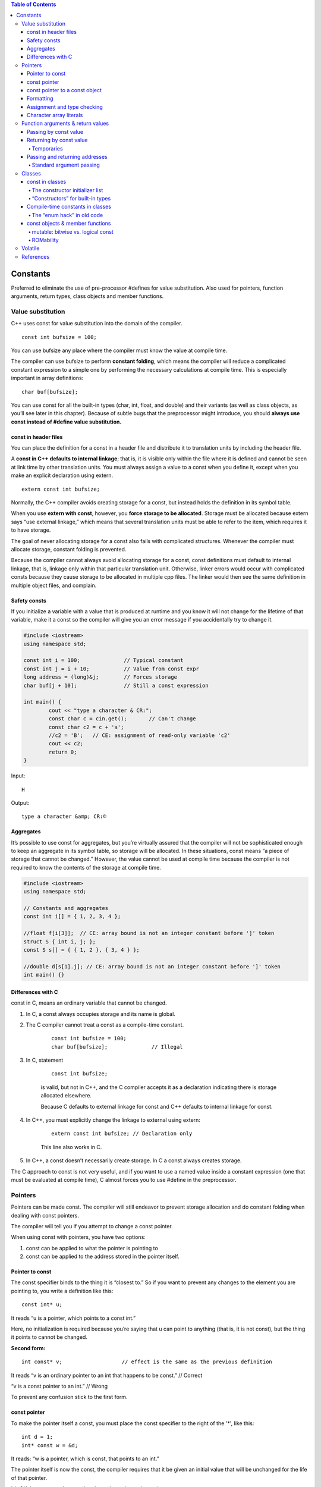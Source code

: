 
.. contents:: Table of Contents

Constants
=========

Preferred to eliminate the use of pre-processor #defines for value substitution. Also used for pointers, function arguments, return types, class objects and member functions.

Value substitution
-------------------

C++ uses const for value substitution into the domain of the compiler.

::

	const int bufsize = 100;

You can use bufsize any place where the compiler must know the value at compile time. 

The compiler can use bufsize to perform **constant folding**, which means the compiler will reduce a complicated constant expression to a simple one by performing the necessary calculations at compile time. This is especially important in array definitions:

::

	char buf[bufsize];

You can use const for all the built-in types (char, int, float, and double) and their variants (as well as class objects, as you’ll see later in this chapter). Because of subtle bugs that the preprocessor might introduce, you should **always use const instead of #define value substitution.**

const in header files
^^^^^^^^^^^^^^^^^^^^^

You can place the definition for a const in a header file and distribute it to translation units by including the header file. 

A **const in C++ defaults to internal linkage**; that is, it is visible only within the file where it is defined and cannot be seen at link time by other translation units. You must always assign a value to a const when you define it, except when you make an explicit declaration using extern.

::

	extern const int bufsize;

Normally, the C++ compiler avoids creating storage for a const, but  instead holds the definition in its symbol table. 

When you use **extern with const**, however, you **force storage to be allocated**. Storage must be allocated because extern says “use external linkage,” which means that several translation units must be able to refer to the item, which requires it to have storage.

The goal of never allocating storage for a const also fails with complicated structures. Whenever the compiler must allocate storage, constant folding is prevented.

Because the compiler cannot always avoid allocating storage for a const, const definitions must default to internal linkage, that is, linkage only within that particular translation unit. Otherwise, linker errors would occur with complicated consts because they cause storage to be allocated in multiple cpp files. The linker would then see the same definition in multiple object files, and complain.

Safety consts
^^^^^^^^^^^^^

If you initialize a variable with a value that is produced at runtime and you know it will not change for the lifetime of that variable, make it a const so the compiler will give you an error message if you accidentally try to change it.

.. code:: cpp

	#include <iostream>
	using namespace std;

	const int i = 100;		// Typical constant
	const int j = i + 10;		// Value from const expr
	long address = (long)&j;	// Forces storage
	char buf[j + 10];		// Still a const expression

	int main() {
		cout << "type a character & CR:";
		const char c = cin.get();	// Can't change
		const char c2 = c + 'a';
		//c2 = 'B';   // CE: assignment of read-only variable 'c2'
		cout << c2;
		return 0;
	}

Input::

	H

Output::

	type a character &amp; CR:©

Aggregates
^^^^^^^^^^

It’s possible to use const for aggregates, but you’re virtually assured that the compiler will not be sophisticated enough to keep an aggregate in its symbol table, so storage will be allocated. In these situations, const means “a piece of storage that cannot be changed.” However, the value cannot be used at compile time because the compiler is not required to know the contents of the storage at compile time.

.. code:: cpp

	#include <iostream>
	using namespace std;

	// Constants and aggregates
	const int i[] = { 1, 2, 3, 4 };

	//float f[i[3]];  // CE: array bound is not an integer constant before ']' token
	struct S { int i, j; };
	const S s[] = { { 1, 2 }, { 3, 4 } };

	//double d[s[1].j]; // CE: array bound is not an integer constant before ']' token
	int main() {}

Differences with C
^^^^^^^^^^^^^^^^^^

const in C, means an ordinary variable that cannot be changed.

#. In C, a const always occupies storage and its name is global. 
#. The C compiler cannot treat a const as a compile-time constant.

	::
	
		const int bufsize = 100;
		char buf[bufsize];		// Illegal

#. In C, statement

	::

		const int bufsize;

	is valid, but not in C++, and the C compiler accepts it as a declaration indicating there is storage allocated elsewhere.

	Because C defaults to external linkage for const and C++ defaults to internal linkage for const.


#. In C++, you must explicitly change the linkage to external using extern:
	
	::

		extern const int bufsize; // Declaration only
	
	This line also works in C.

#. In C++, a const doesn’t necessarily create storage. In C a const always creates storage.

The C approach to const is not very useful, and if you want to use a named value inside a constant expression (one that must be evaluated at compile time), C almost forces you to use #define in the preprocessor.

Pointers
---------

Pointers can be made const. The compiler will still endeavor to prevent storage allocation and do constant folding when dealing with const pointers.

The compiler will tell you if you attempt to change a const pointer.

When using const with pointers, you have two options: 

#. const can be applied to what the pointer is pointing to
#. const can be applied to the address stored in the pointer itself.

Pointer to const
^^^^^^^^^^^^^^^^^

The const specifier binds to the thing it is “closest to.” So if you want to prevent any changes to the element you are pointing to, you write a definition like this:

::

	const int* u;

It reads “u is a pointer, which points to a const int.”

Here, no initialization is required because you’re saying that u can point to anything (that is, it is not const), but the thing it points to cannot be changed.

**Second form:**

::

	int const* v;			// effect is the same as the previous definition

It reads “v is an ordinary pointer to an int that happens to be const.”	// Correct

“v is a const pointer to an int.”		// Wrong

To prevent any confusion stick to the first form.

const pointer
^^^^^^^^^^^^^

To make the pointer itself a const, you must place the const specifier to the right of the '*', like this:

::

	int d = 1;
	int* const w = &d;

It reads: “w is a pointer, which is const, that points to an int.”

The pointer itself is now the const, the compiler requires that it be given an initial value that will be unchanged for the life of that pointer. 

It’s OK, however, to change what that value points to by saying

::

	*w = 2;

const pointer to a const object 
^^^^^^^^^^^^^^^^^^^^^^^^^^^^^^^

use either of two legal forms:

::

	int d = 1;
	const int* const x = &d;	// (1)
	int const* const x2 = &d;	// (2)

Now neither the pointer nor the object can be changed.

Formatting
^^^^^^^^^^

The ‘*’ in fact binds to the identifier, not the type. It can be placed anywhere between the type name and the identifier. So you could do this:

::

	int *u = &i, v = 0;

which creates an int* u and a non-pointer int v.

Assignment and type checking
^^^^^^^^^^^^^^^^^^^^^^^^^^^^^

You can assign the address of a non-const object to a const pointer because you’re simply promising not to change something that is OK to change.

const_pointer --------------> non_const_object;
 
You can’t assign the address of a const object to a non-const pointer because then you’re saying you might change the object via the pointer. 

non_const_pointer -------X------> const_object;
 
Of course, you can always use a cast to force such an assignment, but this is bad programming practice because you are then breaking the constness of the object, along with any safety promised by the const.

.. code:: cpp

	#include <iostream>
	using namespace std;

	int d = 1;
	const int e = 2;
	int* u = &d;    // OK
	//int* v = &e;    // CE error: invalid conversion from 'const int*' to 'int*'
	int* w = (int*)&e;  // OK but Bad Programming

	int main() { 
		return 0; 
	}

Character array literals
^^^^^^^^^^^^^^^^^^^^^^^^^

The place where strict constness is not enforced is with character array literals.

::

	char* cp = "howdy";

The compiler will accept it without complaint.

This is technically an error because a character array literal (“howdy” in this case) is created by the compiler as a constant character array, and the result of the quoted character array is its starting address in memory.

Modifying any of the characters in the array is a runtime error, although not all compilers enforce this correctly.

However, if you try to change the values in a character array literal, the behavior is undefined, although it will probably work on many machines.

If you want to be able to modify the string, put it in an array:

::

	char cp[] = "howdy";

.. code:: cpp

	#include <iostream>
	using namespace std;
	int main(void) {
		char * cp = "Ratnesh";  // CW warning: ISO C++ forbids converting a string constant to 'char*'
		char ca[] = "Ratnesh";
		
		cout << cp << endl;
		cout << ca << endl;	
		cout << *(cp + 3) << endl;
		cout << ca[3] << endl;

		//*(cp + 3) = 'N';      // Runtime Error : SIGSEGV
		ca[3] = 'N';	
		cout << *(cp + 3) << endl;
		cout << ca[3] << endl;	
		return 0;
	}

Output::

	Ratnesh
	Ratnesh
	n
	n
	n
	N

Function arguments & return values
----------------------------------

If you are passing objects by value, specifying const has no meaning to the client (it means that the passed argument cannot be modified inside the function). 

If you are returning an object of a user-defined type by value as a const, it means the returned value cannot be modified. 

If you are passing and returning addresses, const is a promise that the destination of the address will not be changed.

Passing by const value
^^^^^^^^^^^^^^^^^^^^^^

You can specify that function arguments are const when passing them by value, such as

.. code:: cpp

	void fun(const int i) {
		i++;	// CE error: increment of read-only parameter 'i'
	}

Because the argument is passed by value, you immediately make a copy of the original variable, so the promise to the client is implicitly kept.

You could do this with a pointer, but a nicer syntax is achieved with the reference.

To avoid confusion to the caller, you can make the argument a const inside the function

.. code:: cpp

	void fun(int ic) {
		const int& i = ic;
		i++;	// CE error: increment of read-only parameter 'i'
	}

Returning by const value
^^^^^^^^^^^^^^^^^^^^^^^^^

If you say that a function’s return value is const:

::

	const int g();

This can make the specification of const seem meaningless, because you’re returning it by value, it’s copied so the original value could never be modified via the return value.

The reason const has no meaning when you’re returning a built-in type by value is that the compiler already prevents it from being an lvalue (because it’s always a value, and not a variable).

**Returning by value as a const becomes important when you’re dealing with user-defined types.**

If a function returns a class object by value as a const, the return value of that function cannot be an lvalue (that is, it cannot be assigned to or otherwise modified).

.. code:: cpp

	#include <iostream>
	using namespace std;
	class X {
			int i;
		public:
			X(int ii = 0);
			void modify();
	};

	X::X(int ii) { i = ii; }
	void X::modify() { i++; }
	X f5() { return X(); }
	const X f6() { return X(); }
	void f7(X& x) { x.modify(); }  // Pass by non-const reference

	int main() {
		f5() = X(1);
		f5().modify();
		
		//Causes compile-time errors:
		//f7(f5());		// CE error: invalid initialization of non-const reference of type 'X&' from an rvalue of type 'X'
		//f6() = X(1);	// CE error: passing 'const X' as 'this' argument discards qualifiers
		//f6().modify();	// CE error: passing 'const X' as 'this' argument discards qualifiers
		//f7(f6());		// CE  error: invalid initialization of non-const reference of type 'X&' from an rvalue of type 'const X'
		return 0;
	}

The reason line

f7(f6());

won’t compile in C++ is because of the creation of a temporary.

Temporaries
~~~~~~~~~~~

Sometimes, during the evaluation of an expression, the compiler must create temporary objects. These are objects like any other: they require storage and they must be constructed and destroyed.

There is one thing about temporaries: they’re automatically const.

Passing and returning addresses
^^^^^^^^^^^^^^^^^^^^^^^^^^^^^^^^

It’s possible for the client programmer to take a pointer or a reference and modify the original value. If you make the pointer or reference a const, you prevent this from happening. In fact, whenever you’re passing an address into a function, you should make it a const if at all possible.

.. code:: cpp

	#include <iostream>
	using namespace std;

	void t(int*) {}
	void u(const int* cip) {
		//*cip = 2;		// Illegal -- modifies value	CE error: assignment of read-only location '* cip'
		int i = *cip;		// OK -- copies value
		//int* ip2 = cip;	// Illegal: non-const	CE error: invalid conversion from 'const int*' to 'int*'
	}

	const char* v() {
		// Returns address of static character array:
		return "result of function v()";
	}

	const int* const w() {
		static int i;
		return &i;
	}

	int main() {
		int x = 0;
		int* ip = &x;
		const int* cip = &x;
		t(ip);		// OK
		//t(cip);	// Not OK	CE  error: invalid conversion from 'const int*' to 'int*'
		u(ip);			// OK
		u(cip);		// Also OK
		//char* cp = v();	// Not OK	CE error: invalid conversion from 'const char*' to 'char*'
		const char* ccp = v();	// OK
		//int* ip2 = w();		// Not OK	CE error: invalid conversion from 'const int*' to 'int*'
		const int* const ccip = w();	// OK
		const int* cip2 = w();		// OK
		//*w() = 1;				// Not OK	CE error: assignment of read-only location '* w()'
		
		return 0;
	}

Standard argument passing
~~~~~~~~~~~~~~~~~~~~~~~~~~

Because of the syntax of references (it looks like pass-by-value to the caller) it’s possible to pass a temporary object to a function that takes a const reference, whereas you can never pass a temporary object to a function that takes a pointer with a pointer, the address must be explicitly taken. So passing by reference produces a new situation that never occurs in C: a temporary, which is always const, can have its address passed to a function. This is why, to allow temporaries to be passed to functions by reference, the argument must be a const reference.

.. code:: cpp

	#include <iostream>
	using namespace std;

	class X {};
	X f() { return X(); }	// Return by value
	void g1(X&) {}	// Pass by non-const reference
	void g2(const X&) {}	// Pass by const reference

	int main() {
		//g1(f());	// NOK : const temporary created by f():
		// CE error: invalid initialization of non-const reference of type 'X&' from an rvalue of type 'X'
		
		g2(f());	// OK: g2 takes a const reference
		return 0;
	}

f() returns an object of class X by value. That means when you immediately take the return value of f() and pass it to another function as in the calls to g1() and g2(), a temporary is created and that temporary is const. Thus, the call in g1() is an error because g1() doesn’t take a const reference, but the call to g2() is OK.

Classes
-------

The meaning of const is different inside classes.

You must understand the options in order to create const data members of a class.

You can also make an entire object const. But preserving the constness of an object is more complex. The compiler can ensure the constness of a built-in type but it cannot monitor the intricacies of a class. To guarantee the constness of a class object, the const member function is introduced: only a const member function may be called for a const object.

const in classes
^^^^^^^^^^^^^^^^

for the array size you may use const instead of #define

Inside a class, const partially reverts to its meaning in C. It allocates storage within each object and represents a value that is initialized once and then cannot change. The use of const inside a class means “This is constant for the lifetime of the object.” However, each different object may contain a different value for that constant. This initialization must occur in a special place in the constructor.

The constructor initializer list
~~~~~~~~~~~~~~~~~~~~~~~~~~~~~~~~~~

The special initialization point is called the constructor initializer list, and it was originally developed for use in inheritance. 

.. code:: cpp

	class Fred {
			const int size;	
		public:
			Fred(int sz);
			void print();
	};
	Fred::Fred(int sz) : size(sz) {}

“Constructors” for built-in types
~~~~~~~~~~~~~~~~~~~~~~~~~~~~~~~~~~

There are times when it is helpful to make built-in types look like user-defined types. In the constructor initializer list, you can treat a built-in type as if it has a constructor, like this:

.. code:: cpp

	class B {
		int i;
		public:
			B(int ii);
			void print();
	};
	B::B(int ii) : i(ii) {}

This is especially critical when initializing const data members because they must be initialized before the function body is entered.

Compile-time constants in classes
^^^^^^^^^^^^^^^^^^^^^^^^^^^^^^^^^^

How do you make a compile-time constant inside a class?

**using static**

The static keyword, in this situation, means “there’s only one instance, regardless of how many objects of the class are created". Thus, a static const of a built-in type can be treated as a compile-time constant.

You need to provide the initializer at the point of definition of the static const.

.. code:: cpp

	class StringStack {
			static const int size = 100;
			const string* stack[size];
	};

The “enum hack” in old code
~~~~~~~~~~~~~~~~~~~~~~~~~~~

In older versions of C++, staticconst was not supported inside classes.

Typical solution (“enum hack”) was to use an untagged enum with no instances. An enumeration must have all its values established at compile time, it’s local to the class, and its values are available for constant expressions.

.. code:: cpp

	class Bunch {
		enum { size = 1000 };
		int i[size];
	};

The use of enum here is guaranteed to **occupy no storage in the object**, and the enumerators are all evaluated at compile time.

There is no overwhelming reason that you must choose static const over the enum hack.

const objects & member functions
^^^^^^^^^^^^^^^^^^^^^^^^^^^^^^^^^

For the compiler to enforce constness of a const object, it must ensure that no data members of the object are changed during the object’s lifetime.

If you declare a member function const, you tell the compiler the function can be called for a const object. A member function that is not specifically declared const is treated as one that will modify data members in an object, and the compiler will not allow you to call it for a const object.

The compiler forces you to reiterate the const specification when defining the function. Then it enforces constness during the function definition by issuing an error message if you try to change any members of the object or call a non-const member function.

**Specify a const function**

To declare const member functions, place the const specifier after the argument list. The const keyword must be repeated in the definition or the compiler sees it as a different function.

Any function that doesn’t modify member data should be declared as const, so it can be used with const objects.

**Neither constructors nor destructors can be const member functions because they virtually always perform some modification on the object during initialization and cleanup.**

A const member function is safe to call with both const and non-const objects. 

.. code:: cpp

	#include <iostream>
	using namespace std;

	class A {
			int m;
		
		public:
			A(int n) : m(n){ }
			~A() { m = 0;}
			void fun1(int n);
			void fun2(int m) const;
			void display() { cout << "m: " << m << endl; }
	};

	void A::fun1(int n) {
		m = n;
	}

	void A::fun2(int n) const {
		//fun1();		// CE  error: no matching function for call to 'A::fun1() const'
		//m = n;		// CE error: assignment of member 'A::m' in read-only object
	}

	int main() {
		A obj(5);
		const A cobj(7);
		
		obj.fun1(3);
		obj.fun2(9);
		obj.display();
		
		//cobj.fun1(3); // CE error: passing 'const A' as 'this' argument discards qualifiers
		cobj.fun2(9);
		//cobj.display(); // CE  error: passing 'const A' as 'this' argument discards qualifiers
		
		return 0;
	}

Output::

	m: 3


mutable: bitwise vs. logical const
~~~~~~~~~~~~~~~~~~~~~~~~~~~~~~~~~~~~

What if you want to create a const member function, but you’d still like to change some of the data in the object? 

This is sometimes referred to as the difference between bitwise constand logical const (also sometimes called memberwise const).

Bitwise const means that every bit in the object is permanent, so a bit image of the object will never change.

Logical const means that, although the entire object is conceptually constant, there may be changes on a member-bymember basis. 

However, if the compiler is told that an object is const, it will jealously guard that object to ensure bitwise constness.



Two ways to effect logical constness, change a data member from within a const member function.
#. casting away constness
#. mutable

#. **casting away constness**

	You take this and cast it to a pointer to an object of the current type. It would seem that this is already such a pointer. However, inside a const member function it’s actually a const pointer, so by casting it to an ordinary pointer, you remove the constness for that operation.

	.. code:: cpp

		class Y {
				int i;
			public:
				Y();
				void f() const;
		};

		Y::Y() { i = 0; }
		void Y::f() const {
			((Y*)this)->i++; // OK: cast away const-ness
			(const_cast<Y*>(this))->i++;	// // Better: use C++ explicit cast syntax:
		}

	**Drawback:** this lack of constness is hidden away in a member function definition, and you have no clue from the class interface that the data of the object is actually being modified unless you have access to the source code.

#. **mutable**

	Use mutable keyword in the class declaration to specify that a particular data member may be changed inside a const object.

	.. code:: cpp

		class Y {
				mutable int i;
			public:
				Y();
				void f() const;
		};

		Y::Y() { i = 0; }
		void Y::f() const {
			i = i + 1;
		}

	This way, the user of the class can see from the declaration which members are likely to be modified in a const member function.

ROMability
~~~~~~~~~~

If an object is defined as const, it is a candidate to be placed in readonly memory (ROM), which is often an important consideration in embedded systems programming. 

Requirements for ROMability are much stricter. 

#. Of course, the object must be bitwise-const, rather than logical-const.
#. The class or struct must have no user-defined constructors or destructor.
#. There can be no base classes or member objects with user-defined constructors or destructors.

The effect of a write operation on any part of a const object of a ROMable type is undefined. Although a suitably formed object may be placed in ROM, no objects are ever required to be placed in ROM.

Volatile
---------

The syntax of volatile is identical to that for const, but volatile means “This data may change outside the knowledge of the compiler.” 

Somehow, the environment is changing the data (possibly through multitasking, multithreading or interrupts), and volatile tells the compiler not to make any assumptions about that data, especially during optimization.

If the compiler says, “I read this data into a register earlier, and I haven’t touched that register,” normally it wouldn’t need to read the data again. But if the data is volatile, the compiler cannot make such an assumption because the data may have been changed by another process, and it must reread that data.

You create volatile objects using the same syntax that you use to create const objects. You can also create const volatile objects, which can’t be changed by the client programmer but instead change through some outside agency.

.. code:: cpp

	#include <iostream>
	using namespace std;

	class Comm {
			const volatile unsigned char byte;
			volatile unsigned char flag;
			enum { bufsize = 100 };
			unsigned char buf[bufsize];
			int index;
		
		public:
			Comm();
			void isr() volatile;
			char read(int index) const;
	};

	Comm::Comm() : index(0), byte(0), flag(0) {}
	// Only a demo; won't actually work as an interrupt service routine:
	void Comm::isr() volatile {
		flag = 0;
		buf[index++] = byte;
		if(index >= bufsize) index = 0; // 	// Wrap to beginning of buffer:
	}

	char Comm::read(int index) const {
		if(index < 0 || index >= bufsize)
			return 0;
		
		return buf[index];
	}

	int main() {
		volatile Comm Port;
		Port.isr(); // OK
		
		// CE  error: passing 'volatile Comm' as 'this' argument discards qualifiers
		//Port.read(0); // Error, read() not volatile
		
		return 0;
	}

You can use volatile for data members, member functions, and objects themselves. You can only call volatile member functions for volatile objects.

const and volatile two are referred to in combination as the c-v qualifier.

References
-----------

https://www.geeksforgeeks.org/const-qualifier-in-c/





